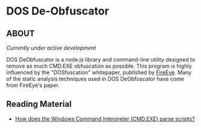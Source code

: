 * DOS De-Obfuscator

** ABOUT

/Currently under active development/

DOS DeObfuscator is a node.js library and command-line utility
designed to remove as much CMD.EXE obfuscation as possible.  This
program is highly influenced by the "DOSfuscation" whitepaper,
published by [[https://www.fireeye.com/blog/threat-research/2018/03/dosfuscation-exploring-obfuscation-and-detection-techniques.html][FireEye]].  Many of the static analysis techniques used in
DOS DeObfuscator have come from FireEye's paper.

** Reading Material

 - [[https://stackoverflow.com/questions/4094699/how-does-the-windows-command-interpreter-cmd-exe-parse-scripts][How does the Windows Command Interpreter (CMD.EXE) parse scripts?]]
